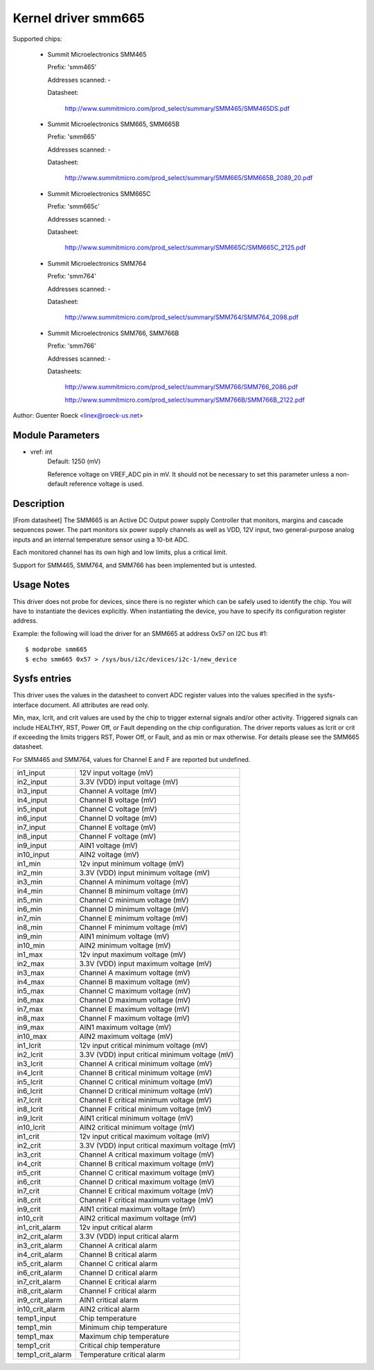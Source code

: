 Kernel driver smm665
====================

Supported chips:

  * Summit Microelectronics SMM465

    Prefix: 'smm465'

    Addresses scanned: -

    Datasheet:

      http://www.summitmicro.com/prod_select/summary/SMM465/SMM465DS.pdf

  * Summit Microelectronics SMM665, SMM665B

    Prefix: 'smm665'

    Addresses scanned: -

    Datasheet:

      http://www.summitmicro.com/prod_select/summary/SMM665/SMM665B_2089_20.pdf

  * Summit Microelectronics SMM665C

    Prefix: 'smm665c'

    Addresses scanned: -

    Datasheet:

      http://www.summitmicro.com/prod_select/summary/SMM665C/SMM665C_2125.pdf

  * Summit Microelectronics SMM764

    Prefix: 'smm764'

    Addresses scanned: -

    Datasheet:

      http://www.summitmicro.com/prod_select/summary/SMM764/SMM764_2098.pdf

  * Summit Microelectronics SMM766, SMM766B

    Prefix: 'smm766'

    Addresses scanned: -

    Datasheets:

      http://www.summitmicro.com/prod_select/summary/SMM766/SMM766_2086.pdf

      http://www.summitmicro.com/prod_select/summary/SMM766B/SMM766B_2122.pdf

Author: Guenter Roeck <linex@roeck-us.net>


Module Parameters
-----------------

* vref: int
    Default: 1250 (mV)

    Reference voltage on VREF_ADC pin in mV. It should not be necessary to set
    this parameter unless a non-default reference voltage is used.


Description
-----------

[From datasheet] The SMM665 is an Active DC Output power supply Controller
that monitors, margins and cascade sequences power. The part monitors six
power supply channels as well as VDD, 12V input, two general-purpose analog
inputs and an internal temperature sensor using a 10-bit ADC.

Each monitored channel has its own high and low limits, plus a critical
limit.

Support for SMM465, SMM764, and SMM766 has been implemented but is untested.


Usage Notes
-----------

This driver does not probe for devices, since there is no register which
can be safely used to identify the chip. You will have to instantiate
the devices explicitly. When instantiating the device, you have to specify
its configuration register address.

Example: the following will load the driver for an SMM665 at address 0x57
on I2C bus #1::

	$ modprobe smm665
	$ echo smm665 0x57 > /sys/bus/i2c/devices/i2c-1/new_device


Sysfs entries
-------------

This driver uses the values in the datasheet to convert ADC register values
into the values specified in the sysfs-interface document. All attributes are
read only.

Min, max, lcrit, and crit values are used by the chip to trigger external signals
and/or other activity. Triggered signals can include HEALTHY, RST, Power Off,
or Fault depending on the chip configuration. The driver reports values as lcrit
or crit if exceeding the limits triggers RST, Power Off, or Fault, and as min or
max otherwise. For details please see the SMM665 datasheet.

For SMM465 and SMM764, values for Channel E and F are reported but undefined.

======================= =======================================================
in1_input		12V input voltage (mV)
in2_input		3.3V (VDD) input voltage (mV)
in3_input		Channel A voltage (mV)
in4_input		Channel B voltage (mV)
in5_input		Channel C voltage (mV)
in6_input		Channel D voltage (mV)
in7_input		Channel E voltage (mV)
in8_input		Channel F voltage (mV)
in9_input		AIN1 voltage (mV)
in10_input		AIN2 voltage (mV)

in1_min			12v input minimum voltage (mV)
in2_min			3.3V (VDD) input minimum voltage (mV)
in3_min			Channel A minimum voltage (mV)
in4_min			Channel B minimum voltage (mV)
in5_min			Channel C minimum voltage (mV)
in6_min			Channel D minimum voltage (mV)
in7_min			Channel E minimum voltage (mV)
in8_min			Channel F minimum voltage (mV)
in9_min			AIN1 minimum voltage (mV)
in10_min		AIN2 minimum voltage (mV)

in1_max			12v input maximum voltage (mV)
in2_max			3.3V (VDD) input maximum voltage (mV)
in3_max			Channel A maximum voltage (mV)
in4_max			Channel B maximum voltage (mV)
in5_max			Channel C maximum voltage (mV)
in6_max			Channel D maximum voltage (mV)
in7_max			Channel E maximum voltage (mV)
in8_max			Channel F maximum voltage (mV)
in9_max			AIN1 maximum voltage (mV)
in10_max		AIN2 maximum voltage (mV)

in1_lcrit		12v input critical minimum voltage (mV)
in2_lcrit		3.3V (VDD) input critical minimum voltage (mV)
in3_lcrit		Channel A critical minimum voltage (mV)
in4_lcrit		Channel B critical minimum voltage (mV)
in5_lcrit		Channel C critical minimum voltage (mV)
in6_lcrit		Channel D critical minimum voltage (mV)
in7_lcrit		Channel E critical minimum voltage (mV)
in8_lcrit		Channel F critical minimum voltage (mV)
in9_lcrit		AIN1 critical minimum voltage (mV)
in10_lcrit		AIN2 critical minimum voltage (mV)

in1_crit		12v input critical maximum voltage (mV)
in2_crit		3.3V (VDD) input critical maximum voltage (mV)
in3_crit		Channel A critical maximum voltage (mV)
in4_crit		Channel B critical maximum voltage (mV)
in5_crit		Channel C critical maximum voltage (mV)
in6_crit		Channel D critical maximum voltage (mV)
in7_crit		Channel E critical maximum voltage (mV)
in8_crit		Channel F critical maximum voltage (mV)
in9_crit		AIN1 critical maximum voltage (mV)
in10_crit		AIN2 critical maximum voltage (mV)

in1_crit_alarm		12v input critical alarm
in2_crit_alarm		3.3V (VDD) input critical alarm
in3_crit_alarm		Channel A critical alarm
in4_crit_alarm		Channel B critical alarm
in5_crit_alarm		Channel C critical alarm
in6_crit_alarm		Channel D critical alarm
in7_crit_alarm		Channel E critical alarm
in8_crit_alarm		Channel F critical alarm
in9_crit_alarm		AIN1 critical alarm
in10_crit_alarm		AIN2 critical alarm

temp1_input		Chip temperature
temp1_min		Minimum chip temperature
temp1_max		Maximum chip temperature
temp1_crit		Critical chip temperature
temp1_crit_alarm	Temperature critical alarm
======================= =======================================================
